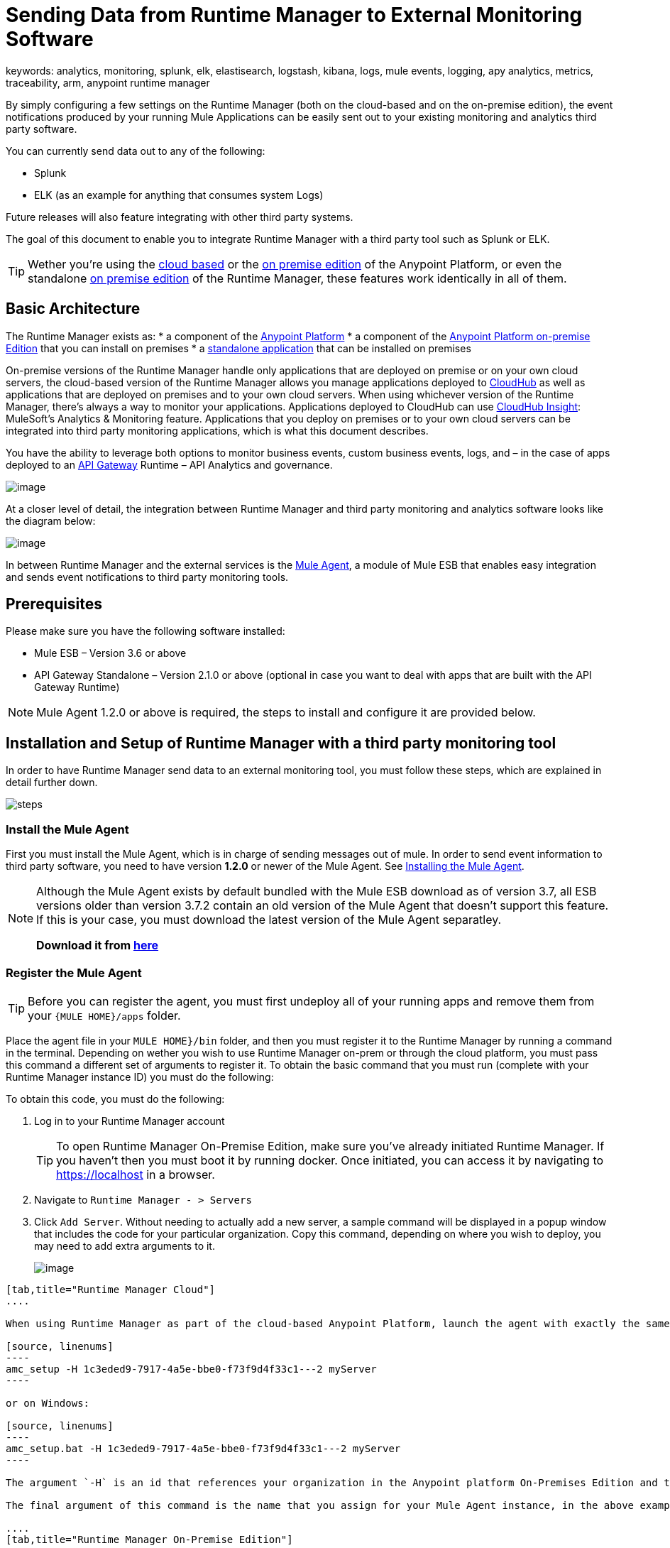 = Sending Data from Runtime Manager to External Monitoring Software
keywords: analytics, monitoring, splunk, elk, elastisearch, logstash, kibana, logs, mule events, logging, apy analytics, metrics, traceability, arm, anypoint runtime manager

By simply configuring a few settings on the Runtime Manager (both on the cloud-based and on the on-premise edition), the event notifications produced by your running Mule Applications can be easily sent out to your existing monitoring and analytics third party software.

You can currently send data out to any of the following:

* Splunk
* ELK (as an example for anything that consumes system Logs)

[INFO]
Future releases will also feature integrating with other third party systems.

The goal of this document to enable you to integrate Runtime Manager with a third party tool such as Splunk or ELK.

[TIP]
Wether you're using the link:anypoint.mulesoft.com[cloud based] or the link:/anypoint-on-premises/[on premise edition] of the Anypoint Platform, or even the standalone link:/anypoint-on-premises/[on premise edition] of the Runtime Manager, these features work identically in all of them.

== Basic Architecture

The Runtime Manager exists as:
* a component of the link:/mule-fundamentals/v/3.7/anypoint-platform-primer[Anypoint Platform]
* a component of the link:/anypoint-platform-on-premises/v/1.0/installing-anypoint-runtime-manager-on-premises-edition[Anypoint Platform on-premise Edition] that you can install on premises
* a link:/anypoint-platform-on-premises/v/1.0/installing-anypoint-runtime-manager-on-premises-edition[standalone application] that can be installed on premises

On-premise versions of the Runtime Manager handle only applications that are deployed on premise or on your own cloud servers, the cloud-based version of the Runtime Manager allows you manage applications deployed to link:/runtime-manager/index[CloudHub] as well as applications that are deployed on premises and to your own cloud servers. When using whichever version of the Runtime Manager, there's always a way to monitor your applications. Applications deployed to CloudHub can use link:/cloudhub/cloudhub-insight[CloudHub Insight]: MuleSoft’s Analytics & Monitoring feature. Applications that you deploy on premises or to your own cloud servers can be integrated into third party monitoring applications, which is what this document describes.

////
Applications deployed on Cloud can either use Insights (MuleSoft’s Analytics & Monitoring feature) or be integrated into third party monitoring applications for a unified view of monitoring and analytics. Apps deployed on on-prem must be integrated into third party monitoring applications.
////

You have the ability to leverage both options to monitor business events, custom business events, logs, and – in the case of apps deployed to an link:/anypoint-platform-for-apis/api-gateway-101[API Gateway] Runtime – API Analytics and governance.

image:arm_big_picture.png[image]

At a closer level of detail, the integration between Runtime Manager and third party monitoring and analytics software looks like the diagram below:

image:amc_onprem_diagram_detail.jpg[image]

In between Runtime Manager and the external services is the link:/mule-agent/v/1.3.0/[Mule Agent], a module of Mule ESB that enables easy integration and sends event notifications to third party monitoring tools.

== Prerequisites

Please make sure you have the following software installed:

* Mule ESB – Version 3.6 or above
* API Gateway Standalone – Version 2.1.0 or above  (optional in case you want to deal with apps that are built with the API Gateway Runtime)

[NOTE]
Mule Agent 1.2.0 or above is required, the steps to install and configure it are provided below.

== Installation and Setup of Runtime Manager with a third party monitoring tool

In order to have Runtime Manager send data to an external monitoring tool, you must follow these steps, which are explained in detail further down.

image:steps-for-external-logs.png[steps]


=== Install the Mule Agent

First you must install the Mule Agent, which is in charge of sending messages out of mule. In order to send event information to third party software, you need to have version *1.2.0* or newer of the Mule Agent.
See link:/mule-agent/v/1.3.0/installing-mule-agent[Installing the Mule Agent].

[NOTE]
====
Although the Mule Agent exists by default bundled with the Mule ESB download as of version 3.7, all ESB versions older than version 3.7.2 contain an old version of the Mule Agent that doesn't support this feature. If this is your case, you must download the latest version of the Mule Agent separatley.

*Download it from http://mule-agent.s3.amazonaws.com/1.2.0/mule-agent-1.2.0.zip[here]*
====

=== Register the Mule Agent

[TIP]
Before you can register the agent, you must first undeploy all of your running apps and remove them from your `{MULE HOME}/apps` folder.

Place the agent file in your `MULE HOME}/bin` folder, and then you must register it to the Runtime Manager by running a command in the terminal. Depending on wether you wish to use Runtime Manager on-prem or through the cloud platform, you must pass this command a different set of arguments to register it. To obtain the basic command that you must run (complete with your Runtime Manager instance ID) you must do the following:

To obtain this code, you must do the following:

. Log in to your Runtime Manager account
+
[TIP]
To open Runtime Manager On-Premise Edition, make sure you've already initiated Runtime Manager. If you haven't then you must boot it by running docker. Once initiated, you can access it by navigating to https://localhost in a browser.
. Navigate to `Runtime Manager - > Servers`
. Click `Add Server`. Without needing to actually add a new server, a sample command will be displayed in a popup window that includes the code for your particular organization. Copy this command, depending on where you wish to deploy, you may need to add extra arguments to it.

+
image:org_code.png[image]


[tabs]
------
[tab,title="Runtime Manager Cloud"]
....

When using Runtime Manager as part of the cloud-based Anypoint Platform, launch the agent with exactly the same command that you found on the Runtime Manager UI:

[source, linenums]
----
amc_setup -H 1c3eded9-7917-4a5e-bbe0-f73f9d4f33c1---2 myServer
----

or on Windows:

[source, linenums]
----
amc_setup.bat -H 1c3eded9-7917-4a5e-bbe0-f73f9d4f33c1---2 myServer
----

The argument `-H` is an id that references your organization in the Anypoint platform On-Premises Edition and the Runtime Manager On-Premises Edition installations.

The final argument of this command is the name that you assign for your Mule Agent instance, in the above example, `myServer`. This name will then be visible when interacting with the agent from your Runtime Manager console.

....
[tab,title="Runtime Manager On-Premise Edition"]
....

When using Runtime Manager as an application running on premises, launch the agent with the following arguments:

[source, linenums]
----
amc_setup -A http://localhost:8080/hybrid/api/v1 -W wss://localhost:8443/mule -C https://dev.anypoint.mulesoft.com/accounts -H 361755d7-c619-42ce-9187-19db7a6d94a0---2 myServer
----

or on Windows:

[source, linenums]
----
amc_setup.bat -A http://localhost:8080/hybrid/api/v1 -W wss://localhost:8443/mule -C https://dev.anypoint.mulesoft.com/accounts -H 361755d7-c619-42ce-9187-19db7a6d94a0---2 myServer
----

The argument `-H` is an id that references your organization in the Anypoint platform and Runtime Manager On-Premise Edition installation.

The final argument of this command is the name that you assign for your Mule Agent instance, in the above example, `myServer`. This name will then be visible when interacting with the agent from your Runtime Manager console.

Note that three extra arguments must be added to what you copied from the Runtime Manager UI: -A, -W and -C.
* *A* sets the Runtime Manager host address
* *C* sets the Core Services host address
* *W* sets the Mule Communicatiosn Manager (MCM) host address

....
------

[TIP]
For more information on how to install the Mule Agent, see link:/mule-agent/v/1.3.0/installing-mule-agent[Installing the Mule Agent]

image:agent_server.jpg[image]

[NOTE]
Creating multiple agents within a single server is not supported.

==== Verifying Agent Registration

After running the above command, open Runtime Manager to verify that the agent has been registered successfully:

. Log in to Runtime Manager with your credentials
. Go to `Runtime Manager - > Servers`. You should now see that one of those servers is your Agent instance, named with the name you provided when installing it:

image:verify_agent.jpg[image]

=== Configure Mule Custom Events

You can configure the Runtime Manager to send out Mule Events to external software, this includes flow executions, exceptions raised, etc. This works with apps deployed to any runtime, and for both the Runtime Manager in the cloud and the Runtime Manager that can be downloaded on premises.

==== Integrating to Splunk

With link:http://www.splunk.com/[Splunk] you can capture and index Mule event notification data into a searchable repository from which you can then generate graphs, reports, alerts, dashboards and visualizations.

image:amc_onprem_diagram_detail_splunk.jpg[image]

===== Configuring your Splunk Account

In order to achieve this you must configure a new source type on your Splunk instance that will have the correct configuration to parse the HTTP Events sent from the Mule API Gateway.
To do this, you have to append the following source type to the $SPLUNK_HOME/opt/splunk/etc/system/local/props.conf
file.

....
[mule]
TRUNCATE = 0
LINE_BREAKER = ([\r\n]+)
SHOULD_LINEMERGE = false
INDEXED_EXTRACTIONS = JSON
KV_MODE = JSON
category = Mule Splunk Integration
description = Mule Agent event information
....

[NOTE]
If this file doesn't exist yet, create it.

After making these changes, you must restart your Splunk instance for them to take effect.


*Configurable fields:*

|===
|Field|Data Type|Description|Type|Default Value

|user
|String
|Username to connect to Splunk.
|Required
|

|pass
|String
|The password of the Splunk user.
|Required
|

|host
|String
|IP or hostname of the server where Splunk is running.
|Required
|

|port
|int
|Splunk management port.
|Optional
|8089

|scheme
|String
|Scheme of connection to the Splunk management port. Possible values: http, https.
|Optional
|https

|sslSecurityProtocol
|String
|SSL Security Protocol to use in the https connection. Possible values: TLSv1_2, TLSv1_1, TLSv1, SSLv3.
|Optional
|TLSv1_2

|splunkIndexName
|String
|Splunk index name where all the events must be sent. If the user has the rights,
and the index doesn't exist, then the internal handler will create it.
|Optional
|main

|splunkSource
|String
|The source used on the events sent to Splunk.
|Optional
|mule

|splunkSourceType
|String
|The sourcetype used on the events sent to Splunk.
|Optional
|mule

|dateFormatPattern
|String
|Date format used to format the timestamp.
|Optional
|yyyy-MM-dd'T'HH:mm:ssSZ

|pattern
|String
| A log4j2 PatternLayout (https://logging.apache.org/log4j/2.x/manual/layouts.html#PatternLayout).
You can print the properties of the object using the %map{key} notation, for example: %map{timestamp}
|Optional
|null +
_[small]#so all the properties are used as a JSON object#_

|===

*Configuration Example*

[source,yaml]
.Splunk Internal Handler minimum Configuration
....
---
  mule.agent.gw.http.handler.splunk:
    host: 192.168.61.131
    user: admin
    pass: test
....

*Configuring your Runtime Manager Account**

There are three different ways you can configure the Mule Agent to direct information to your Splunk account:

[tabs]
------
[tab,title="Rest API"]
....

. Select the server who's information you want to send out
. In the menu on the right, select *Agent Plugins*
+
image:log_menu.jpg[log_menu]
. Select the kind of information that you want to send out in the *Level* dropdown menu
+
image:track-type.jpg[track]

. Activate the *Splunk* switch, this will open a pop up menu where you can provide your Splunk user data and the address where Splunk is hosted.
+
image:agent-to-splunk-restapi.png[splunk]

. Select the *Rest API* option and then provide your Splunk username and password
. Optionally, you can open the advanced menu and set up certain formatting properties of the data that will be sent out
+
image:agent-to-splunk-restapi-advanced.png[splunk]

....
[tab,title="HTTP Event Collector"]
....

. First you must obtain a token from Splunk. To do so:
.. Log in to your Splunk account
.. Navigate to *Settings* -> *Data Inputs*
.. Among the different options, you can find the *HTTP Event Collector*, click the *Add New* link next to it
+
image:splunk-datainput-setup.png[splunk settings]
.. Follow the steps of the wizard to set up a data input and obtain the token for it

. Back in the Runtime Manager, select the server who's information you want to send out
. In the menu on the right, select *Agent Plugins*
+
image:log_menu.jpg[log_menu]
. Select the kind of information that you want to send out in the *Level* dropdown menu
+
image:track-type.jpg[track]

. Activate the *Splunk* switch, this will open a pop up menu where you can provide your Splunk user data and the address where Splunk is hosted.
+
image:agent-to-splunk-httpevent.png[splunk]
. Select the *HTTP Event Collector* option and then paste the token that Splunk gave you
. Optionally, you can open the advanced menu and set up certain formatting properties of the data that will be sent out
+
image:agent-to-splunk-httpevent-advanced.png[splunk]

[NOTE]
Although you can set values for the Splunk Index, Splunk Source and Splunk Source type when registering your Data Input in your Splunk account, these will be overwritten by the values you configure for these fields in the Advanced section of the Agent Plugins menu.

....
[tab,title="TCP"]
....

. First you must enable the input source in Splunk. To do so:
.. Log in to your Splunk account
.. Navigate to *Settings* -> *Data Inputs*
.. Among the different options, you can find the *TCP* option, next to it is an *Add New* link. Click the one you want.
+
image:splunk-datainput-setup-tcp.png[splunk settings]
.. Follow the steps of the wizard to set up a data input

. Back in the Runtime Manager, select the server who's information you want to send out
. In the menu on the right, select *Agent Plugins*
+
image:log_menu.jpg[log_menu]
. Select the kind of information that you want to send out in the *Level* dropdown menu
+
image:track-type.jpg[track]

. Activate the *Splunk* switch, this will open a pop up menu where you can provide your Splunk user data and the address where Splunk is hosted.
+
image:agent-to-splunk-tcp.png[splunk]
. In the Dropdown pick *TCP*, then provide the host and port for the connection

....
------

==== Integrating to an ELK Stack

ELK combines three open source tools (Elasticsearch, Logstash, Kibana) that work together to help you store, search and analyze log data. You can output the Mule event notifications as generic system logs, which can be handled by your ELK stack. Logstash captures and indexes the data into the log, from which you can then use Elastisearch and Kibana to generate graphs, reports, alerts, dashboards and visualizations.
The Agent helps helps you store all of the Event Notifications produced from the Mule ESB flows into a configurable log file with a rolling file policy.

image:amc_onprem_diagram_detail_elk.jpg[image]

To direct information to the folder where your ELK stack reads from, you must do the following:

. Select the server who's information you want to send out
. In the menu on the right, select *Agent Plugins*
+
image:log_menu.jpg[menu]
. Select the kind of information that you want to send out in the *Level* dropdown menu
+
image:track-type.jpg[track type]

. Activate the *ELK* switch, this will open a pop up menu where you can provide the address to the folder where you keep the log files that your ELK stack reads.
+
image:elk_config.jpg[ELK]
. Optionally, you can open the advanced menu and set up certain formatting properties of the data you send out and how the information is archived.
+
image:elk_config_advanced.jpg[ELK advanced]

=== Configure API Analytics

Before you can set up the connection to external software through the Runtime Manager UI, you must first make some changes to the API Gateway to prepare it for this.

. In your API Gateway Standalone directory, look for the `conf/wrapper.conf` file
. In it find the following line and make sure that the property is set to "true"
+
[source,java,linenums]
----
wrapper.java.additional.<n>=-Danypoint.platform.analytics_enabled=true
----

. Look for this other line:
+
[source,java,linenums]
----
wrapper.java.additional.<n>=-Danypoint.platform.analytics_base_uri=https://analytics-ingest.anypoint.mulesoft.com
----
. Remove the URL in it, so that it looks like this:
+
[source,java,linenums]
----
wrapper.java.additional.<n>=-Danypoint.platform.analytics_base_uri=
----
. When using Runtime Manager On-Premises Edition, there's one more parameter you need to change:
+
[source,java,linenums]
----
wrapper.java.additional.<n>=-Danypoint.platform.on_prem=true
----
+
`anypoint.platfrom.on_prem` is set to `false` by default. To manage it through the Runtime Manager on premise, you must set it to `true`. To manage it throguh the Runtime Manager in the cloud, leave it as `false`.

[TIP]
Note that in the above code snippets, when lines that contain `.<n>`, that should be replaced with an integer number that is unique within the wrapper.

Once you have set up your Stand Alone API Gateway, the steps for connecting to Splunk and ELK are identical to those when dealing with Mule Custom Events, except that you should set them up via the corresponding switches.

image:arm_api_analytics_settings.png[arm_analytics]

[WARNING]
If you modify your `wrapper.conf` file as described above but don't assign an external destination for your data (as you can do via the Runtime Manager UI), then this analytics data will be stored in a queue in the server where the API Gateway is being run and could pile up to the point of crashing the system.

== Integrating API Analytics to Splunk and ELK

Once you've configured your API Gateway, you can now return to Runtime Manager and see that your servers that run on API Gateway runtime have some additional options in their menu.

image:arm_api_analytics_settings.png[api analytics]

You can now set up the sending of API analytics to both Splunk and ELK, you configure exactly in the same way as you do when sending business events to them. See <<Integrating to an ELK Stack, Integrating to an ELK Stack>> and <<Integrating to Splunk, Integrating to Splunk>>.

== Encrypting Passwords

It's recommended that you assign a master password to your Mule ESB instance or your API Gateway Standalone instance when launching these. If you don't, then when setting up your credentials for external applications via the Runtime Manager UI, these will be stored as plain text in the `conf/mule-agent.yml` file. This is not recommendable for security reasons.

Instead, what you should do is launch Mule ESB or API Gateway with an extra argument that is then used to encrypt these passwords when storing them in this .yaml file.


[tabs]
------
[tab,title="Mule ESB"]
....

[source]
----
{MULE_HOME}/bin/mule -M-Dmule.agent.configuration.password=myMasterPassword
----

or on Windows:

[source]
----
{MULE_HOME}\bin\mule.bat -M-Dmule.agent.configuration.password=myMasterPassword
----


....
[tab,title="API Gateway Standalone"]
....

[source]
----
{MULE_HOME}/bin/gateway -M-Dmule.agent.configuration.password=myMasterPassword
----

or on windows:

[source]
----
{MULE_HOME}\bin\gateway.bat -M-Dmule.agent.configuration.password=myMasterPassword
----

....
------

Note that, in order to have access to these encrypted passwords when you start Mule ESB and API Gateway again, you must assign the same master password you used when generating them.
In the case that you decide to change the master password or you omitted it when you launched the runtime, you have to reassign your passwords through the Runtime Manager UI to keep the third party integrations working.

